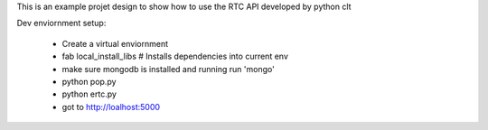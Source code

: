 This is an example projet design to show how to use the RTC API developed by python clt

Dev enviornment setup:

  * Create a virtual enviornment
  * fab local_install_libs # Installs dependencies into current env
  * make sure mongodb is installed and running run 'mongo'
  * python pop.py
  * python ertc.py
  * got to http://loalhost:5000

